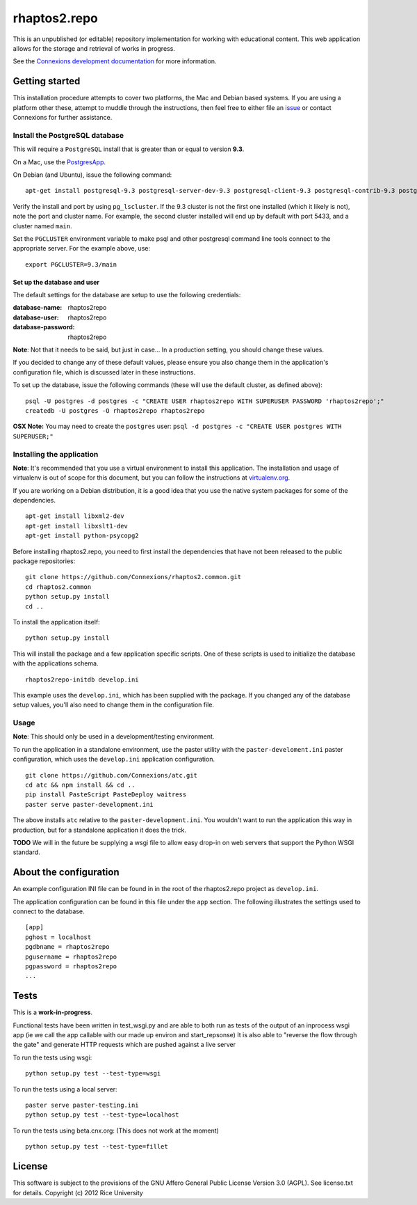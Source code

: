 =============
rhaptos2.repo
=============

This is an unpublished (or editable) repository implementation for working
with educational content. This web application allows for the storage
and retrieval of works in progress.

See the `Connexions development documentation
<http://connexions.github.com/>`_ for more information.

Getting started
---------------

This installation procedure attempts to cover two platforms,
the Mac and Debian based systems.
If you are using a platform other these,
attempt to muddle through the instructions,
then feel free to either file an
`issue <https://github.com/Connexions/rhaptos2.repo/issues/new>`_
or contact Connexions for further assistance.

Install the PostgreSQL database
~~~~~~~~~~~~~~~~~~~~~~~~~~~~~

This will require a ``PostgreSQL`` install
that is greater than or equal to version **9.3**.

On a Mac, use the `PostgresApp <http://postgresapp.com/>`_.

On Debian (and Ubuntu), issue the following command::

    apt-get install postgresql-9.3 postgresql-server-dev-9.3 postgresql-client-9.3 postgresql-contrib-9.3 postgresql-plpython-9.3

Verify the install and port by using ``pg_lscluster``. If the 9.3
cluster is not the first one installed (which it likely is not), note
the port and cluster name. For example, the second cluster installed
will end up by default with port 5433, and a cluster named ``main``.

Set the ``PGCLUSTER`` environment variable to make psql and other
postgresql command line tools connect to the appropriate server. For
the example above, use::

    export PGCLUSTER=9.3/main

Set up the database and user
^^^^^^^^^^^^^^^^^^^^^^^^^^^^

The default settings
for the database are setup to use the following credentials:

:database-name: rhaptos2repo
:database-user: rhaptos2repo
:database-password: rhaptos2repo

**Note**: Not that it needs to be said, but just in case...
In a production setting, you should change these values.

If you decided to change any of these default values,
please ensure you also change them in the application's configuration file,
which is discussed later in these instructions.

To set up the database, issue the following commands (these will use
the default cluster, as defined above)::

    psql -U postgres -d postgres -c "CREATE USER rhaptos2repo WITH SUPERUSER PASSWORD 'rhaptos2repo';"
    createdb -U postgres -O rhaptos2repo rhaptos2repo

**OSX Note:** You may need to create the ``postgres`` user: ``psql -d postgres -c "CREATE USER postgres WITH SUPERUSER;"``

Installing the application
~~~~~~~~~~~~~~~~~~~~~~~~~~

**Note**: It's recommended that you use a virtual environment to
install this application. The installation and usage of virtualenv
is out of scope for this document, but you can follow the
instructions at `virtualenv.org <http://www.virtualenv.org>`_.

If you are working on a Debian distribution, it is a good idea that
you use the native system packages for some of the dependencies.
::

    apt-get install libxml2-dev
    apt-get install libxslt1-dev
    apt-get install python-psycopg2
Before installing rhaptos2.repo, you need to first install the
dependencies that have not been released to the public package repositories::

    git clone https://github.com/Connexions/rhaptos2.common.git
    cd rhaptos2.common
    python setup.py install
    cd ..

.. (pumazi) I don't think rhaptos2.common is required anymore???

To install the application itself::

    python setup.py install

This will install the package and a few application specific
scripts. One of these scripts is used to initialize the database with
the applications schema.
::

    rhaptos2repo-initdb develop.ini

This example uses the ``develop.ini``, which has been supplied with the
package. If you changed any of the database setup values, you'll also need to
change them in the configuration file.

Usage
~~~~~

**Note**: This should only be used in a development/testing environment.

To run the application in a standalone environment,
use the paster utility with the ``paster-develoment.ini`` paster configuration,
which uses the ``develop.ini`` application configuration.
::

    git clone https://github.com/Connexions/atc.git
    cd atc && npm install && cd ..
    pip install PasteScript PasteDeploy waitress
    paster serve paster-development.ini

The above installs ``atc`` relative to the ``paster-development.ini``.
You wouldn't want to run the application this way in production,
but for a standalone application it does the trick.

**TODO** We will in the future be supplying a wsgi file to allow easy
drop-in on web servers that support the Python WSGI standard.

About the configuration
-----------------------

An example configuration INI file can be found in in
the root of the rhaptos2.repo project as ``develop.ini``.

The application configuration can be found in this file under the ``app``
section. The following illustrates the settings used to connect to
the database.
::

    [app]
    pghost = localhost
    pgdbname = rhaptos2repo
    pgusername = rhaptos2repo
    pgpassword = rhaptos2repo
    ...

Tests
-----

.. image:: https://travis-ci.org/Connexions/rhaptos2.repo.png
   :target: https://travis-ci.org/Connexions/rhaptos2.repo

This is a **work-in-progress**.

Functional tests have been written in test_wsgi.py and 
are able to both run as tests of the output of an inprocess wsgi app 
(ie we call the app callable with our made up environ and start_repsonse)
It is also able to "reverse the flow through the gate" and generate HTTP 
requests which are pushed against a live server

To run the tests using wsgi:
::

    python setup.py test --test-type=wsgi

To run the tests using a local server:
::

    paster serve paster-testing.ini
    python setup.py test --test-type=localhost

To run the tests using beta.cnx.org: (This does not work at the moment)
::

    python setup.py test --test-type=fillet

License
-------

This software is subject to the provisions of
the GNU Affero General Public License Version 3.0 (AGPL).
See license.txt for details. Copyright (c) 2012 Rice University
